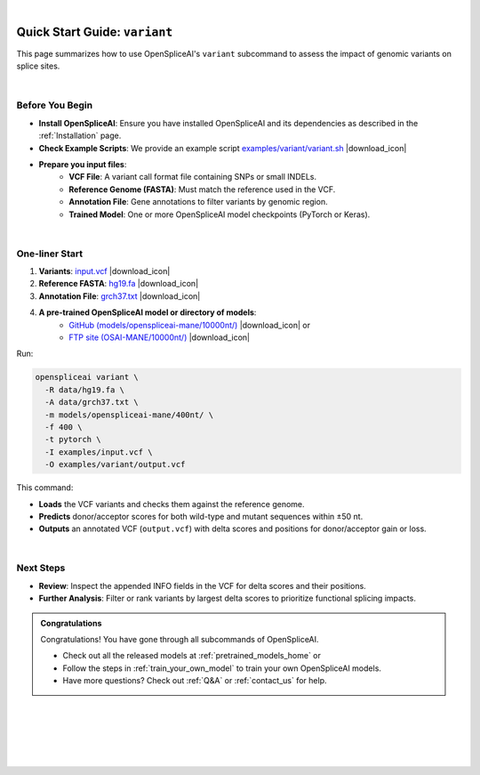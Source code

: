 .. raw:: html

    <script type="text/javascript">

        let mutation_lvl_1_fuc = function(mutations) {
            var dark = document.body.dataset.theme == 'dark';

            if (document.body.dataset.theme == 'auto') {
                dark = window.matchMedia && window.matchMedia('(prefers-color-scheme: dark)').matches;
            }
            
            document.getElementsByClassName('sidebar_ccb')[0].src = dark ? '../../_static/JHU_ccb-white.png' : "../../_static/JHU_ccb-dark.png";
            document.getElementsByClassName('sidebar_wse')[0].src = dark ? '../../_static/JHU_wse-white.png' : "../../_static/JHU_wse-dark.png";



            for (let i=0; i < document.getElementsByClassName('summary-title').length; i++) {
                console.log(">> document.getElementsByClassName('summary-title')[i]: ", document.getElementsByClassName('summary-title')[i]);

                if (dark) {
                    document.getElementsByClassName('summary-title')[i].classList = "summary-title card-header bg-dark font-weight-bolder";
                    document.getElementsByClassName('summary-content')[i].classList = "summary-content card-body bg-dark text-left docutils";
                } else {
                    document.getElementsByClassName('summary-title')[i].classList = "summary-title card-header bg-light font-weight-bolder";
                    document.getElementsByClassName('summary-content')[i].classList = "summary-content card-body bg-light text-left docutils";
                }
            }

        }
        document.addEventListener("DOMContentLoaded", mutation_lvl_1_fuc);
        var observer = new MutationObserver(mutation_lvl_1_fuc)
        observer.observe(document.body, {attributes: true, attributeFilter: ['data-theme']});
        console.log(document.body);
    </script>

|

.. _quick-start_variant:

Quick Start Guide: ``variant``
==============================

This page summarizes how to use OpenSpliceAI's ``variant`` subcommand to assess the impact of genomic variants on splice sites.

|

.. |download_icon| raw:: html

   <link rel="stylesheet" href="https://cdnjs.cloudflare.com/ajax/libs/font-awesome/6.4.0/css/all.min.css">

   <i class="fa fa-download"></i>


Before You Begin
----------------

- **Install OpenSpliceAI**: Ensure you have installed OpenSpliceAI and its dependencies as described in the :ref:`Installation` page.
  
- **Check Example Scripts**: We provide an example script `examples/variant/variant.sh <https://github.com/Kuanhao-Chao/OpenSpliceAI/blob/main/examples/variant/variant.sh>`_ |download_icon|

- **Prepare you input files**:
    - **VCF File**: A variant call format file containing SNPs or small INDELs.
    - **Reference Genome (FASTA)**: Must match the reference used in the VCF.
    - **Annotation File**: Gene annotations to filter variants by genomic region.
    - **Trained Model**: One or more OpenSpliceAI model checkpoints (PyTorch or Keras).

|

One-liner Start
-----------------

1. **Variants**: `input.vcf <https://github.com/Kuanhao-Chao/OpenSpliceAI/tree/main/examples/data/input.vcf>`_  |download_icon|
2. **Reference FASTA**: `hg19.fa <https://hgdownload.soe.ucsc.edu/goldenPath/hg19/bigZips/hg19.fa.gz>`_ |download_icon|
3. **Annotation File**: `grch37.txt <https://github.com/Kuanhao-Chao/OpenSpliceAI/tree/main/data/grch37.txt>`_ |download_icon|

4. **A pre-trained OpenSpliceAI model or directory of models**: 
    - `GitHub (models/openspliceai-mane/10000nt/) <https://github.com/Kuanhao-Chao/OpenSpliceAI/tree/main/models/openspliceai-mane/10000nt/>`_ |download_icon| or
    -  `FTP site (OSAI-MANE/10000nt/) <ftp://ftp.ccb.jhu.edu/pub/data/OpenSpliceAI/OSAI-MANE/10000nt/>`_ |download_icon|

Run:

.. code-block:: bash

    openspliceai variant \
      -R data/hg19.fa \
      -A data/grch37.txt \
      -m models/openspliceai-mane/400nt/ \
      -f 400 \
      -t pytorch \
      -I examples/input.vcf \
      -O examples/variant/output.vcf

This command:

- **Loads** the VCF variants and checks them against the reference genome.
- **Predicts** donor/acceptor scores for both wild-type and mutant sequences within ±50 nt.
- **Outputs** an annotated VCF (``output.vcf``) with delta scores and positions for donor/acceptor gain or loss.

|

Next Steps
----------

- **Review**: Inspect the appended INFO fields in the VCF for delta scores and their positions.
- **Further Analysis**: Filter or rank variants by largest delta scores to prioritize functional splicing impacts.

.. admonition:: Congratulations
   :class: important

   Congratulations! You have gone through all subcommands of OpenSpliceAI. 

   - Check out all the released models at :ref:`pretrained_models_home` or 
   - Follow the steps in :ref:`train_your_own_model` to train your own OpenSpliceAI models.
   - Have more questions? Check out :ref:`Q&A` or :ref:`contact_us` for help.


|
|
|
|
|


.. image:: ../../_images/jhu-logo-dark.png
   :alt: My Logo
   :class: logo, header-image only-light
   :align: center

.. image:: ../../_images/jhu-logo-white.png
   :alt: My Logo
   :class: logo, header-image only-dark
   :align: center